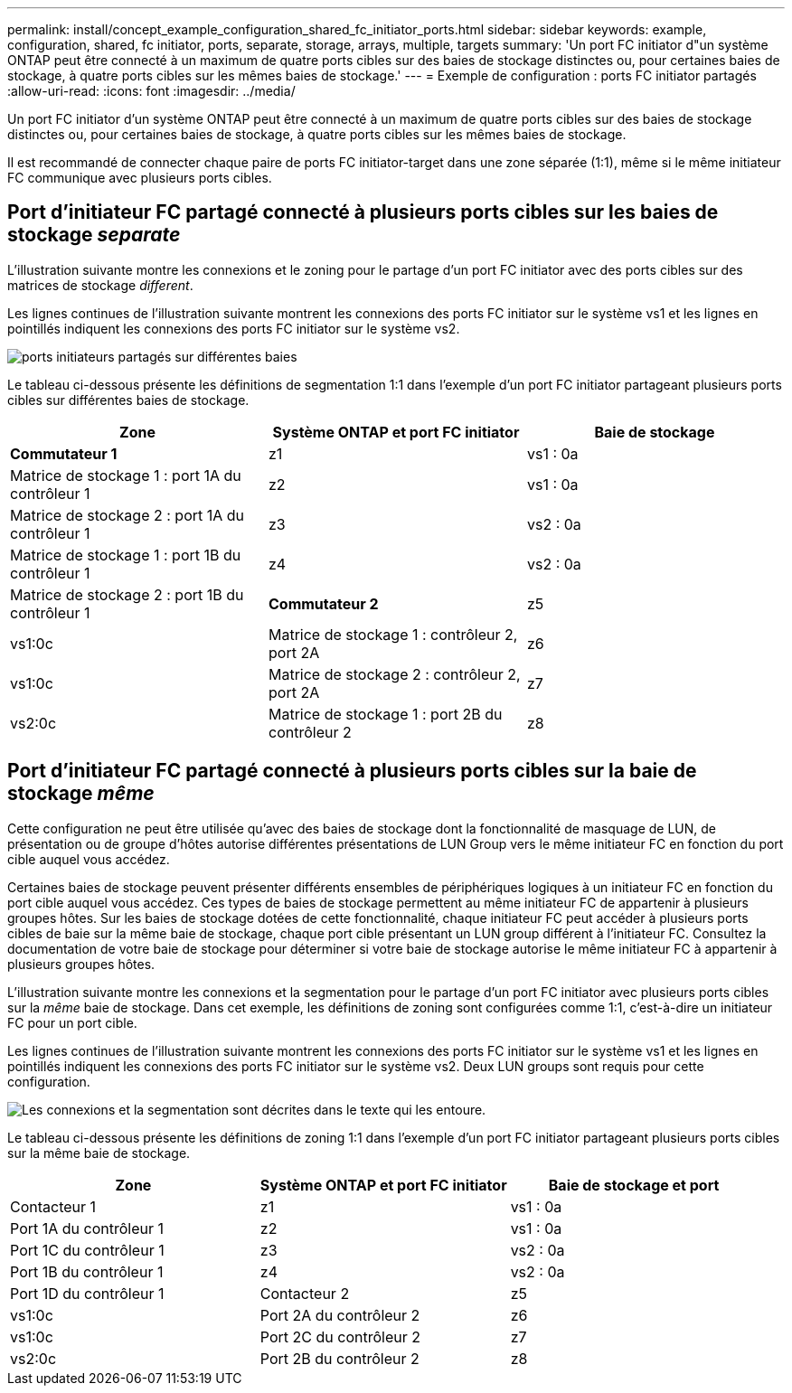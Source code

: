 ---
permalink: install/concept_example_configuration_shared_fc_initiator_ports.html 
sidebar: sidebar 
keywords: example, configuration, shared, fc initiator, ports, separate, storage, arrays, multiple, targets 
summary: 'Un port FC initiator d"un système ONTAP peut être connecté à un maximum de quatre ports cibles sur des baies de stockage distinctes ou, pour certaines baies de stockage, à quatre ports cibles sur les mêmes baies de stockage.' 
---
= Exemple de configuration : ports FC initiator partagés
:allow-uri-read: 
:icons: font
:imagesdir: ../media/


[role="lead"]
Un port FC initiator d'un système ONTAP peut être connecté à un maximum de quatre ports cibles sur des baies de stockage distinctes ou, pour certaines baies de stockage, à quatre ports cibles sur les mêmes baies de stockage.

Il est recommandé de connecter chaque paire de ports FC initiator-target dans une zone séparée (1:1), même si le même initiateur FC communique avec plusieurs ports cibles.



== Port d'initiateur FC partagé connecté à plusieurs ports cibles sur les baies de stockage _separate_

L'illustration suivante montre les connexions et le zoning pour le partage d'un port FC initiator avec des ports cibles sur des matrices de stockage _different_.

Les lignes continues de l'illustration suivante montrent les connexions des ports FC initiator sur le système vs1 et les lignes en pointillés indiquent les connexions des ports FC initiator sur le système vs2.

image::../media/shared_initiator_ports_different_arrays.gif[ports initiateurs partagés sur différentes baies]

Le tableau ci-dessous présente les définitions de segmentation 1:1 dans l'exemple d'un port FC initiator partageant plusieurs ports cibles sur différentes baies de stockage.

|===
| Zone | Système ONTAP et port FC initiator | Baie de stockage 


 a| 
*Commutateur 1*



 a| 
z1
 a| 
vs1 : 0a
 a| 
Matrice de stockage 1 : port 1A du contrôleur 1



 a| 
z2
 a| 
vs1 : 0a
 a| 
Matrice de stockage 2 : port 1A du contrôleur 1



 a| 
z3
 a| 
vs2 : 0a
 a| 
Matrice de stockage 1 : port 1B du contrôleur 1



 a| 
z4
 a| 
vs2 : 0a
 a| 
Matrice de stockage 2 : port 1B du contrôleur 1



 a| 
*Commutateur 2*



 a| 
z5
 a| 
vs1:0c
 a| 
Matrice de stockage 1 : contrôleur 2, port 2A



 a| 
z6
 a| 
vs1:0c
 a| 
Matrice de stockage 2 : contrôleur 2, port 2A



 a| 
z7
 a| 
vs2:0c
 a| 
Matrice de stockage 1 : port 2B du contrôleur 2



 a| 
z8
 a| 
vs2:0c
 a| 
Matrice de stockage 2 : port 2B du contrôleur 2

|===


== Port d'initiateur FC partagé connecté à plusieurs ports cibles sur la baie de stockage _même_

Cette configuration ne peut être utilisée qu'avec des baies de stockage dont la fonctionnalité de masquage de LUN, de présentation ou de groupe d'hôtes autorise différentes présentations de LUN Group vers le même initiateur FC en fonction du port cible auquel vous accédez.

Certaines baies de stockage peuvent présenter différents ensembles de périphériques logiques à un initiateur FC en fonction du port cible auquel vous accédez. Ces types de baies de stockage permettent au même initiateur FC de appartenir à plusieurs groupes hôtes. Sur les baies de stockage dotées de cette fonctionnalité, chaque initiateur FC peut accéder à plusieurs ports cibles de baie sur la même baie de stockage, chaque port cible présentant un LUN group différent à l'initiateur FC. Consultez la documentation de votre baie de stockage pour déterminer si votre baie de stockage autorise le même initiateur FC à appartenir à plusieurs groupes hôtes.

L'illustration suivante montre les connexions et la segmentation pour le partage d'un port FC initiator avec plusieurs ports cibles sur la _même_ baie de stockage. Dans cet exemple, les définitions de zoning sont configurées comme 1:1, c'est-à-dire un initiateur FC pour un port cible.

Les lignes continues de l'illustration suivante montrent les connexions des ports FC initiator sur le système vs1 et les lignes en pointillés indiquent les connexions des ports FC initiator sur le système vs2. Deux LUN groups sont requis pour cette configuration.

image::../media/shared_initiator_ports_same_array.gif[Les connexions et la segmentation sont décrites dans le texte qui les entoure.]

Le tableau ci-dessous présente les définitions de zoning 1:1 dans l'exemple d'un port FC initiator partageant plusieurs ports cibles sur la même baie de stockage.

|===
| Zone | Système ONTAP et port FC initiator | Baie de stockage et port 


 a| 
Contacteur 1



 a| 
z1
 a| 
vs1 : 0a
 a| 
Port 1A du contrôleur 1



 a| 
z2
 a| 
vs1 : 0a
 a| 
Port 1C du contrôleur 1



 a| 
z3
 a| 
vs2 : 0a
 a| 
Port 1B du contrôleur 1



 a| 
z4
 a| 
vs2 : 0a
 a| 
Port 1D du contrôleur 1



 a| 
Contacteur 2



 a| 
z5
 a| 
vs1:0c
 a| 
Port 2A du contrôleur 2



 a| 
z6
 a| 
vs1:0c
 a| 
Port 2C du contrôleur 2



 a| 
z7
 a| 
vs2:0c
 a| 
Port 2B du contrôleur 2



 a| 
z8
 a| 
vs2:0c
 a| 
Port 2D du contrôleur 2

|===